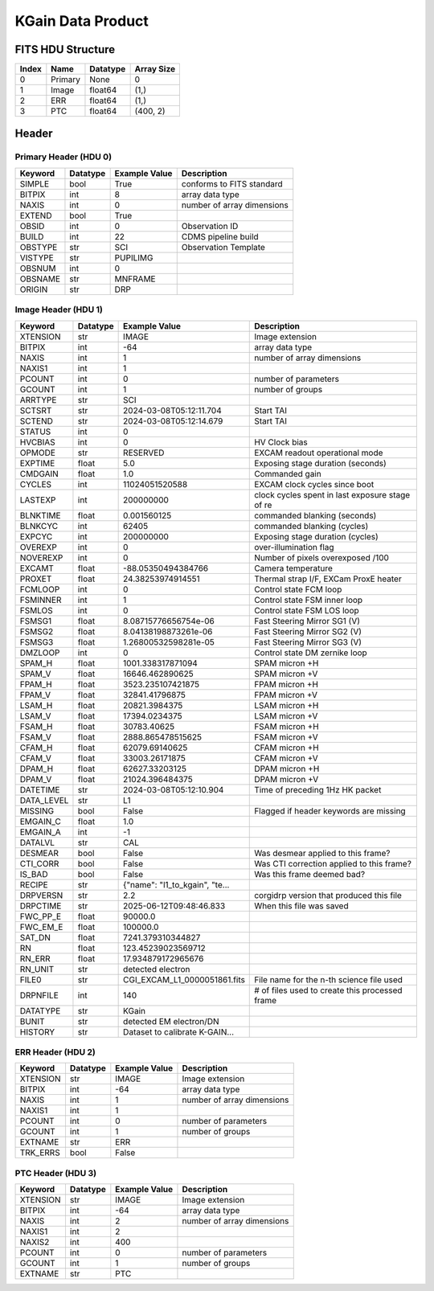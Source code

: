 .. _kgain-label:

KGain Data Product
========================================


FITS HDU Structure
------------------


+-------+------------------+----------+----------------------+
| Index | Name             | Datatype | Array Size           |
+=======+==================+==========+======================+
| 0     | Primary          | None     | 0                    |
+-------+------------------+----------+----------------------+
| 1     | Image            | float64  | (1,)                 |
+-------+------------------+----------+----------------------+
| 2     | ERR              | float64  | (1,)                 |
+-------+------------------+----------+----------------------+
| 3     | PTC              | float64  | (400, 2)             |
+-------+------------------+----------+----------------------+


Header
------

Primary Header (HDU 0)
^^^^^^^^^^^^^^^^^^^^^^


+------------+------------+--------------------------------+----------------------------------------------------+
| Keyword    | Datatype   | Example Value                  | Description                                        |
+============+============+================================+====================================================+
| SIMPLE     | bool       | True                           | conforms to FITS standard                          |
+------------+------------+--------------------------------+----------------------------------------------------+
| BITPIX     | int        | 8                              | array data type                                    |
+------------+------------+--------------------------------+----------------------------------------------------+
| NAXIS      | int        | 0                              | number of array dimensions                         |
+------------+------------+--------------------------------+----------------------------------------------------+
| EXTEND     | bool       | True                           |                                                    |
+------------+------------+--------------------------------+----------------------------------------------------+
| OBSID      | int        | 0                              | Observation ID                                     |
+------------+------------+--------------------------------+----------------------------------------------------+
| BUILD      | int        | 22                             | CDMS pipeline build                                |
+------------+------------+--------------------------------+----------------------------------------------------+
| OBSTYPE    | str        | SCI                            | Observation Template                               |
+------------+------------+--------------------------------+----------------------------------------------------+
| VISTYPE    | str        | PUPILIMG                       |                                                    |
+------------+------------+--------------------------------+----------------------------------------------------+
| OBSNUM     | int        | 0                              |                                                    |
+------------+------------+--------------------------------+----------------------------------------------------+
| OBSNAME    | str        | MNFRAME                        |                                                    |
+------------+------------+--------------------------------+----------------------------------------------------+
| ORIGIN     | str        | DRP                            |                                                    |
+------------+------------+--------------------------------+----------------------------------------------------+


Image Header (HDU 1)
^^^^^^^^^^^^^^^^^^^^


+------------+------------+--------------------------------+----------------------------------------------------+
| Keyword    | Datatype   | Example Value                  | Description                                        |
+============+============+================================+====================================================+
| XTENSION   | str        | IMAGE                          | Image extension                                    |
+------------+------------+--------------------------------+----------------------------------------------------+
| BITPIX     | int        | -64                            | array data type                                    |
+------------+------------+--------------------------------+----------------------------------------------------+
| NAXIS      | int        | 1                              | number of array dimensions                         |
+------------+------------+--------------------------------+----------------------------------------------------+
| NAXIS1     | int        | 1                              |                                                    |
+------------+------------+--------------------------------+----------------------------------------------------+
| PCOUNT     | int        | 0                              | number of parameters                               |
+------------+------------+--------------------------------+----------------------------------------------------+
| GCOUNT     | int        | 1                              | number of groups                                   |
+------------+------------+--------------------------------+----------------------------------------------------+
| ARRTYPE    | str        | SCI                            |                                                    |
+------------+------------+--------------------------------+----------------------------------------------------+
| SCTSRT     | str        | 2024-03-08T05:12:11.704        | Start TAI                                          |
+------------+------------+--------------------------------+----------------------------------------------------+
| SCTEND     | str        | 2024-03-08T05:12:14.679        | Start TAI                                          |
+------------+------------+--------------------------------+----------------------------------------------------+
| STATUS     | int        | 0                              |                                                    |
+------------+------------+--------------------------------+----------------------------------------------------+
| HVCBIAS    | int        | 0                              | HV Clock bias                                      |
+------------+------------+--------------------------------+----------------------------------------------------+
| OPMODE     | str        | RESERVED                       | EXCAM readout operational mode                     |
+------------+------------+--------------------------------+----------------------------------------------------+
| EXPTIME    | float      | 5.0                            | Exposing stage duration (seconds)                  |
+------------+------------+--------------------------------+----------------------------------------------------+
| CMDGAIN    | float      | 1.0                            | Commanded gain                                     |
+------------+------------+--------------------------------+----------------------------------------------------+
| CYCLES     | int        | 11024051520588                 | EXCAM clock cycles since boot                      |
+------------+------------+--------------------------------+----------------------------------------------------+
| LASTEXP    | int        | 200000000                      | clock cycles spent in last exposure stage of re    |
+------------+------------+--------------------------------+----------------------------------------------------+
| BLNKTIME   | float      | 0.001560125                    | commanded blanking (seconds)                       |
+------------+------------+--------------------------------+----------------------------------------------------+
| BLNKCYC    | int        | 62405                          | commanded blanking (cycles)                        |
+------------+------------+--------------------------------+----------------------------------------------------+
| EXPCYC     | int        | 200000000                      | Exposing stage duration (cycles)                   |
+------------+------------+--------------------------------+----------------------------------------------------+
| OVEREXP    | int        | 0                              | over-illumination flag                             |
+------------+------------+--------------------------------+----------------------------------------------------+
| NOVEREXP   | int        | 0                              | Number of pixels overexposed /100                  |
+------------+------------+--------------------------------+----------------------------------------------------+
| EXCAMT     | float      | -88.05350494384766             | Camera temperature                                 |
+------------+------------+--------------------------------+----------------------------------------------------+
| PROXET     | float      | 24.38253974914551              | Thermal strap I/F, EXCam ProxE heater              |
+------------+------------+--------------------------------+----------------------------------------------------+
| FCMLOOP    | int        | 0                              | Control state FCM loop                             |
+------------+------------+--------------------------------+----------------------------------------------------+
| FSMINNER   | int        | 1                              | Control state FSM inner loop                       |
+------------+------------+--------------------------------+----------------------------------------------------+
| FSMLOS     | int        | 0                              | Control state FSM LOS loop                         |
+------------+------------+--------------------------------+----------------------------------------------------+
| FSMSG1     | float      | 8.08715776656754e-06           | Fast Steering Mirror SG1 (V)                       |
+------------+------------+--------------------------------+----------------------------------------------------+
| FSMSG2     | float      | 8.04138198873261e-06           | Fast Steering Mirror SG2 (V)                       |
+------------+------------+--------------------------------+----------------------------------------------------+
| FSMSG3     | float      | 1.26800532598281e-05           | Fast Steering Mirror SG3 (V)                       |
+------------+------------+--------------------------------+----------------------------------------------------+
| DMZLOOP    | int        | 0                              | Control state DM zernike loop                      |
+------------+------------+--------------------------------+----------------------------------------------------+
| SPAM_H     | float      | 1001.338317871094              | SPAM micron +H                                     |
+------------+------------+--------------------------------+----------------------------------------------------+
| SPAM_V     | float      | 16646.462890625                | SPAM micron +V                                     |
+------------+------------+--------------------------------+----------------------------------------------------+
| FPAM_H     | float      | 3523.235107421875              | FPAM micron +H                                     |
+------------+------------+--------------------------------+----------------------------------------------------+
| FPAM_V     | float      | 32841.41796875                 | FPAM micron +V                                     |
+------------+------------+--------------------------------+----------------------------------------------------+
| LSAM_H     | float      | 20821.3984375                  | LSAM micron +H                                     |
+------------+------------+--------------------------------+----------------------------------------------------+
| LSAM_V     | float      | 17394.0234375                  | LSAM micron +V                                     |
+------------+------------+--------------------------------+----------------------------------------------------+
| FSAM_H     | float      | 30783.40625                    | FSAM micron +H                                     |
+------------+------------+--------------------------------+----------------------------------------------------+
| FSAM_V     | float      | 2888.865478515625              | FSAM micron +V                                     |
+------------+------------+--------------------------------+----------------------------------------------------+
| CFAM_H     | float      | 62079.69140625                 | CFAM micron +H                                     |
+------------+------------+--------------------------------+----------------------------------------------------+
| CFAM_V     | float      | 33003.26171875                 | CFAM micron +V                                     |
+------------+------------+--------------------------------+----------------------------------------------------+
| DPAM_H     | float      | 62627.33203125                 | DPAM micron +H                                     |
+------------+------------+--------------------------------+----------------------------------------------------+
| DPAM_V     | float      | 21024.396484375                | DPAM micron +V                                     |
+------------+------------+--------------------------------+----------------------------------------------------+
| DATETIME   | str        | 2024-03-08T05:12:10.904        | Time of preceding 1Hz HK packet                    |
+------------+------------+--------------------------------+----------------------------------------------------+
| DATA_LEVEL | str        | L1                             |                                                    |
+------------+------------+--------------------------------+----------------------------------------------------+
| MISSING    | bool       | False                          | Flagged if header keywords are missing             |
+------------+------------+--------------------------------+----------------------------------------------------+
| EMGAIN_C   | float      | 1.0                            |                                                    |
+------------+------------+--------------------------------+----------------------------------------------------+
| EMGAIN_A   | int        | -1                             |                                                    |
+------------+------------+--------------------------------+----------------------------------------------------+
| DATALVL    | str        | CAL                            |                                                    |
+------------+------------+--------------------------------+----------------------------------------------------+
| DESMEAR    | bool       | False                          | Was desmear applied to this frame?                 |
+------------+------------+--------------------------------+----------------------------------------------------+
| CTI_CORR   | bool       | False                          | Was CTI correction applied to this frame?          |
+------------+------------+--------------------------------+----------------------------------------------------+
| IS_BAD     | bool       | False                          | Was this frame deemed bad?                         |
+------------+------------+--------------------------------+----------------------------------------------------+
| RECIPE     | str        | {"name": "l1_to_kgain", "te... |                                                    |
+------------+------------+--------------------------------+----------------------------------------------------+
| DRPVERSN   | str        | 2.2                            | corgidrp version that produced this file           |
+------------+------------+--------------------------------+----------------------------------------------------+
| DRPCTIME   | str        | 2025-06-12T09:48:46.833        | When this file was saved                           |
+------------+------------+--------------------------------+----------------------------------------------------+
| FWC_PP_E   | float      | 90000.0                        |                                                    |
+------------+------------+--------------------------------+----------------------------------------------------+
| FWC_EM_E   | float      | 100000.0                       |                                                    |
+------------+------------+--------------------------------+----------------------------------------------------+
| SAT_DN     | float      | 7241.379310344827              |                                                    |
+------------+------------+--------------------------------+----------------------------------------------------+
| RN         | float      | 123.45239023569712             |                                                    |
+------------+------------+--------------------------------+----------------------------------------------------+
| RN_ERR     | float      | 17.934879172965676             |                                                    |
+------------+------------+--------------------------------+----------------------------------------------------+
| RN_UNIT    | str        | detected electron              |                                                    |
+------------+------------+--------------------------------+----------------------------------------------------+
| FILE0      | str        | CGI_EXCAM_L1_0000051861.fits   | File name for the n-th science file used           |
+------------+------------+--------------------------------+----------------------------------------------------+
| DRPNFILE   | int        | 140                            | # of files used to create this processed frame     |
+------------+------------+--------------------------------+----------------------------------------------------+
| DATATYPE   | str        | KGain                          |                                                    |
+------------+------------+--------------------------------+----------------------------------------------------+
| BUNIT      | str        | detected EM electron/DN        |                                                    |
+------------+------------+--------------------------------+----------------------------------------------------+
| HISTORY    | str        | Dataset to calibrate K-GAIN... |                                                    |
+------------+------------+--------------------------------+----------------------------------------------------+


ERR Header (HDU 2)
^^^^^^^^^^^^^^^^^^


+------------+------------+--------------------------------+----------------------------------------------------+
| Keyword    | Datatype   | Example Value                  | Description                                        |
+============+============+================================+====================================================+
| XTENSION   | str        | IMAGE                          | Image extension                                    |
+------------+------------+--------------------------------+----------------------------------------------------+
| BITPIX     | int        | -64                            | array data type                                    |
+------------+------------+--------------------------------+----------------------------------------------------+
| NAXIS      | int        | 1                              | number of array dimensions                         |
+------------+------------+--------------------------------+----------------------------------------------------+
| NAXIS1     | int        | 1                              |                                                    |
+------------+------------+--------------------------------+----------------------------------------------------+
| PCOUNT     | int        | 0                              | number of parameters                               |
+------------+------------+--------------------------------+----------------------------------------------------+
| GCOUNT     | int        | 1                              | number of groups                                   |
+------------+------------+--------------------------------+----------------------------------------------------+
| EXTNAME    | str        | ERR                            |                                                    |
+------------+------------+--------------------------------+----------------------------------------------------+
| TRK_ERRS   | bool       | False                          |                                                    |
+------------+------------+--------------------------------+----------------------------------------------------+


PTC Header (HDU 3)
^^^^^^^^^^^^^^^^^^


+------------+------------+--------------------------------+----------------------------------------------------+
| Keyword    | Datatype   | Example Value                  | Description                                        |
+============+============+================================+====================================================+
| XTENSION   | str        | IMAGE                          | Image extension                                    |
+------------+------------+--------------------------------+----------------------------------------------------+
| BITPIX     | int        | -64                            | array data type                                    |
+------------+------------+--------------------------------+----------------------------------------------------+
| NAXIS      | int        | 2                              | number of array dimensions                         |
+------------+------------+--------------------------------+----------------------------------------------------+
| NAXIS1     | int        | 2                              |                                                    |
+------------+------------+--------------------------------+----------------------------------------------------+
| NAXIS2     | int        | 400                            |                                                    |
+------------+------------+--------------------------------+----------------------------------------------------+
| PCOUNT     | int        | 0                              | number of parameters                               |
+------------+------------+--------------------------------+----------------------------------------------------+
| GCOUNT     | int        | 1                              | number of groups                                   |
+------------+------------+--------------------------------+----------------------------------------------------+
| EXTNAME    | str        | PTC                            |                                                    |
+------------+------------+--------------------------------+----------------------------------------------------+


